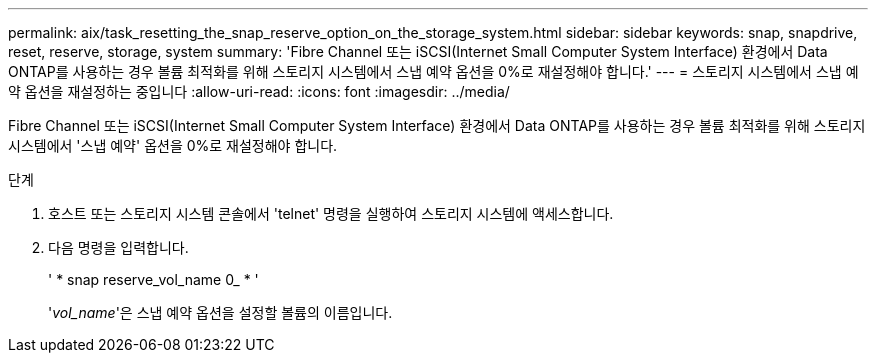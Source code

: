---
permalink: aix/task_resetting_the_snap_reserve_option_on_the_storage_system.html 
sidebar: sidebar 
keywords: snap, snapdrive, reset, reserve, storage, system 
summary: 'Fibre Channel 또는 iSCSI(Internet Small Computer System Interface) 환경에서 Data ONTAP를 사용하는 경우 볼륨 최적화를 위해 스토리지 시스템에서 스냅 예약 옵션을 0%로 재설정해야 합니다.' 
---
= 스토리지 시스템에서 스냅 예약 옵션을 재설정하는 중입니다
:allow-uri-read: 
:icons: font
:imagesdir: ../media/


[role="lead"]
Fibre Channel 또는 iSCSI(Internet Small Computer System Interface) 환경에서 Data ONTAP를 사용하는 경우 볼륨 최적화를 위해 스토리지 시스템에서 '스냅 예약' 옵션을 0%로 재설정해야 합니다.

.단계
. 호스트 또는 스토리지 시스템 콘솔에서 'telnet' 명령을 실행하여 스토리지 시스템에 액세스합니다.
. 다음 명령을 입력합니다.
+
' * snap reserve_vol_name 0_ * '

+
'_vol_name_'은 스냅 예약 옵션을 설정할 볼륨의 이름입니다.


